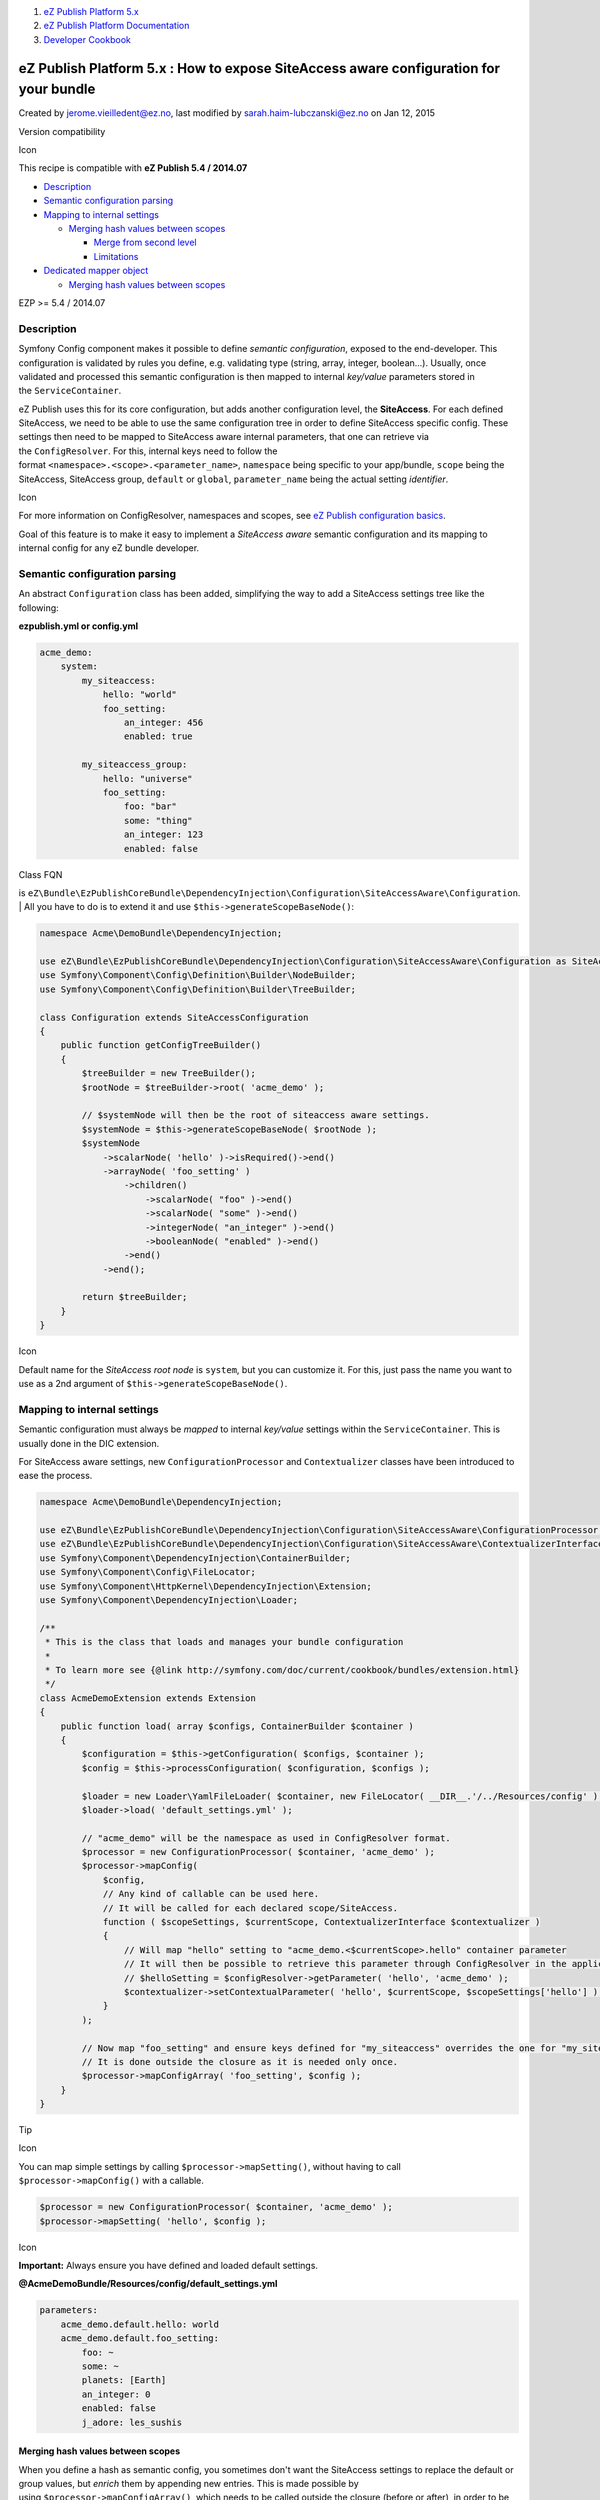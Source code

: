 #. `eZ Publish Platform 5.x <index.html>`__
#. `eZ Publish Platform
   Documentation <eZ-Publish-Platform-Documentation_1114149.html>`__
#. `Developer Cookbook <Developer-Cookbook_11403951.html>`__

eZ Publish Platform 5.x : How to expose SiteAccess aware configuration for your bundle
======================================================================================

Created by jerome.vieilledent@ez.no, last modified by
sarah.haim-lubczanski@ez.no on Jan 12, 2015

Version compatibility

Icon

This recipe is compatible with **eZ Publish 5.4 / 2014.07**

 

-  `Description <#HowtoexposeSiteAccessawareconfigurationforyourbundle-Description>`__
-  `Semantic configuration
   parsing <#HowtoexposeSiteAccessawareconfigurationforyourbundle-Semanticconfigurationparsing>`__
-  `Mapping to internal
   settings <#HowtoexposeSiteAccessawareconfigurationforyourbundle-Mappingtointernalsettings>`__

   -  `Merging hash values between
      scopes <#HowtoexposeSiteAccessawareconfigurationforyourbundle-Merginghashvaluesbetweenscopes>`__

      -  `Merge from second
         level <#HowtoexposeSiteAccessawareconfigurationforyourbundle-Mergefromsecondlevel>`__
      -  `Limitations <#HowtoexposeSiteAccessawareconfigurationforyourbundle-Limitations>`__

-  `Dedicated mapper
   object <#HowtoexposeSiteAccessawareconfigurationforyourbundle-Dedicatedmapperobject>`__

   -  `Merging hash values between
      scopes <#HowtoexposeSiteAccessawareconfigurationforyourbundle-Merginghashvaluesbetweenscopes.1>`__

EZP >= 5.4 / 2014.07

Description
-----------

Symfony Config component makes it possible to define \ *semantic
configuration*, exposed to the end-developer. This configuration is
validated by rules you define, e.g. validating type (string, array,
integer, boolean...). Usually, once validated and processed this
semantic configuration is then mapped to
internal \ *key/value* parameters stored in the \ ``ServiceContainer``.

eZ Publish uses this for its core configuration, but adds another
configuration level, the \ **SiteAccess**. For each defined SiteAccess,
we need to be able to use the same configuration tree in order to define
SiteAccess specific config. These settings then need to be mapped to
SiteAccess aware internal parameters, that one can retrieve via
the \ ``ConfigResolver``. For this, internal keys need to follow the
format \ ``<namespace>.<scope>.<parameter_name>``, \ ``namespace`` being
specific to your app/bundle, \ ``scope`` being the SiteAccess,
SiteAccess
group, \ ``default`` or ``global``, \ ``parameter_name`` being the
actual setting \ *identifier*.

Icon

For more information on ConfigResolver, namespaces and scopes, see \ `eZ
Publish configuration basics <Configuration_2720538.html>`__.

Goal of this feature is to make it easy to implement a \ *SiteAccess
aware* semantic configuration and its mapping to internal config for any
eZ bundle developer.

 

Semantic configuration parsing
------------------------------

An abstract \ ``Configuration`` class has been added, simplifying the
way to add a SiteAccess settings tree like the following:

 

**ezpublish.yml or config.yml**

.. code:: theme:

    acme_demo:
        system:
            my_siteaccess:
                hello: "world"
                foo_setting:
                    an_integer: 456
                    enabled: true

            my_siteaccess_group:
                hello: "universe"
                foo_setting:
                    foo: "bar"
                    some: "thing"
                    an_integer: 123
                    enabled: false

 

| Class FQN
is \ ``eZ\Bundle\EzPublishCoreBundle\DependencyInjection\Configuration\SiteAccessAware\Configuration``.
| All you have to do is to extend it and
use \ ``$this->generateScopeBaseNode()``:

.. code:: theme:

    namespace Acme\DemoBundle\DependencyInjection;

    use eZ\Bundle\EzPublishCoreBundle\DependencyInjection\Configuration\SiteAccessAware\Configuration as SiteAccessConfiguration;
    use Symfony\Component\Config\Definition\Builder\NodeBuilder;
    use Symfony\Component\Config\Definition\Builder\TreeBuilder;

    class Configuration extends SiteAccessConfiguration
    {
        public function getConfigTreeBuilder()
        {
            $treeBuilder = new TreeBuilder();
            $rootNode = $treeBuilder->root( 'acme_demo' );

            // $systemNode will then be the root of siteaccess aware settings.
            $systemNode = $this->generateScopeBaseNode( $rootNode );
            $systemNode
                ->scalarNode( 'hello' )->isRequired()->end()
                ->arrayNode( 'foo_setting' )
                    ->children()
                        ->scalarNode( "foo" )->end()
                        ->scalarNode( "some" )->end()
                        ->integerNode( "an_integer" )->end()
                        ->booleanNode( "enabled" )->end()
                    ->end()
                ->end();

            return $treeBuilder;
        }
    }

Icon

Default name for the \ *SiteAccess root node* is ``system``, but you can
customize it. For this, just pass the name you want to use as a 2nd
argument of \ ``$this->generateScopeBaseNode()``.

Mapping to internal settings
----------------------------

Semantic configuration must always be \ *mapped* to
internal \ *key/value* settings within the \ ``ServiceContainer``. This
is usually done in the DIC extension.

For SiteAccess aware settings,
new \ ``ConfigurationProcessor`` and ``Contextualizer`` classes have
been introduced to ease the process.

.. code:: theme:

    namespace Acme\DemoBundle\DependencyInjection;

    use eZ\Bundle\EzPublishCoreBundle\DependencyInjection\Configuration\SiteAccessAware\ConfigurationProcessor;
    use eZ\Bundle\EzPublishCoreBundle\DependencyInjection\Configuration\SiteAccessAware\ContextualizerInterface;
    use Symfony\Component\DependencyInjection\ContainerBuilder;
    use Symfony\Component\Config\FileLocator;
    use Symfony\Component\HttpKernel\DependencyInjection\Extension;
    use Symfony\Component\DependencyInjection\Loader;

    /**
     * This is the class that loads and manages your bundle configuration
     *
     * To learn more see {@link http://symfony.com/doc/current/cookbook/bundles/extension.html}
     */
    class AcmeDemoExtension extends Extension
    {
        public function load( array $configs, ContainerBuilder $container )
        {
            $configuration = $this->getConfiguration( $configs, $container );
            $config = $this->processConfiguration( $configuration, $configs );

            $loader = new Loader\YamlFileLoader( $container, new FileLocator( __DIR__.'/../Resources/config' ) );
            $loader->load( 'default_settings.yml' );

            // "acme_demo" will be the namespace as used in ConfigResolver format.
            $processor = new ConfigurationProcessor( $container, 'acme_demo' );
            $processor->mapConfig(
                $config,
                // Any kind of callable can be used here.
                // It will be called for each declared scope/SiteAccess.
                function ( $scopeSettings, $currentScope, ContextualizerInterface $contextualizer )
                {
                    // Will map "hello" setting to "acme_demo.<$currentScope>.hello" container parameter
                    // It will then be possible to retrieve this parameter through ConfigResolver in the application code:
                    // $helloSetting = $configResolver->getParameter( 'hello', 'acme_demo' );
                    $contextualizer->setContextualParameter( 'hello', $currentScope, $scopeSettings['hello'] );
                }
            );

            // Now map "foo_setting" and ensure keys defined for "my_siteaccess" overrides the one for "my_siteaccess_group"
            // It is done outside the closure as it is needed only once.
            $processor->mapConfigArray( 'foo_setting', $config );
        }
    }

Tip

Icon

You can map simple settings by calling ``$processor->mapSetting()``,
without having to call ``$processor->mapConfig()`` with a callable.

.. code:: theme:

    $processor = new ConfigurationProcessor( $container, 'acme_demo' );
    $processor->mapSetting( 'hello', $config );

Icon

**Important:** Always ensure you have defined and loaded default
settings.

**@AcmeDemoBundle/Resources/config/default\_settings.yml**

.. code:: theme:

    parameters:
        acme_demo.default.hello: world
        acme_demo.default.foo_setting:
            foo: ~
            some: ~
            planets: [Earth]
            an_integer: 0
            enabled: false
            j_adore: les_sushis

Merging hash values between scopes
~~~~~~~~~~~~~~~~~~~~~~~~~~~~~~~~~~

When you define a hash as semantic config, you sometimes don't want the
SiteAccess settings to replace the default or group values,
but \ *enrich* them by appending new entries. This is made possible by
using \ ``$processor->mapConfigArray()``, which needs to be called
outside the closure (before or after), in order to be called only once.

Consider the following default config:

**default\_settings.yml**

.. code:: theme:

    parameters:
        acme_demo.default.foo_setting:
            foo: ~
            some: ~
            planets: [Earth]
            an_integer: 0
            enabled: false
            j_adore: les_sushis

| 

And then this semantic config:

 

**ezpublish.yml or config.yml**

.. code:: theme:

    acme_demo:
        system:
            sa_group:
                foo_setting:
                    foo: bar
                    some: thing
                    an_integer: 123

            # Assuming "sa1" is part of "sa_group"
            sa1:
                foo_setting:
                    an_integer: 456
                    enabled: true
                    j_adore: le_saucisson

| 

What we want here, is that keys defined for \ ``foo_setting`` are merged
between default/group/SiteAccess:

**Expected result**

.. code:: theme:

    parameters:
        acme_demo.sa1.foo_setting:
            foo: bar
            some: thing
            planets: [Earth]
            an_integer: 456
            enabled: true
            j_adore: le_saucisson

Merge from \ *second level*
^^^^^^^^^^^^^^^^^^^^^^^^^^^

In the example above, entries were merged in respect to the scope order
of precedence. However, if we define the \ ``planets`` key for\ ``sa1``,
it will completely override the default value since the merge process is
done at only 1 level.

You can add another level by
passing \ ``ContextualizerInterface::MERGE_FROM_SECOND_LEVEL`` as an
option (3rd argument) to\ ``$contextualizer->mapConfigArray()``.

**default\_settings.yml**

.. code:: theme:

    parameters:
        acme_demo.default.foo_setting:
            foo: ~
            some: ~
            planets: [Earth]
            an_integer: 0
            enabled: false
            j_adore: [les_sushis]

**Semantic config (ezpublish.yml / config.yml)**

.. code:: theme:

    acme_demo:
        system:
            sa_group:
                foo_setting:
                    foo: bar
                    some: thing
                    planets: [Mars, Venus]
                    an_integer: 123

            # Assuming "sa1" is part of "sa_group"
            sa1:
                foo_setting:
                    an_integer: 456
                    enabled: true
                    j_adore: [le_saucisson, la_truite_a_la_vapeur]

Result
using \ ``ContextualizerInterface::MERGE_FROM_SECOND_LEVEL`` option:

.. code:: theme:

    parameters:
        acme_demo.sa1.foo_setting:
            foo: bar
            some: thing
            planets: [Earth, Mars, Venus]
            an_integer: 456
            enabled: true
            j_adore: [les_suhis, le_saucisson, la_truite_a_la_vapeur]

Icon

There is also another option, ``ContextualizerInterface::UNIQUE``, to be
used when you want to ensure your array setting has unique values. It
will only work on normal arrays though, not hashes.

Limitations
^^^^^^^^^^^

A few limitation exist with this scope hash merge:

-  Semantic setting name and internal name will be the same
   (like ``foo_setting`` in the examples above).
-  Applicable to 1st level semantic parameter only (i.e. settings right
   under the SiteAccess name).
-  Merge is not recursive. Only 2nd level merge is possible by
   using \ ``ContextualizerInterface::MERGE_FROM_SECOND_LEVEL`` option.

Dedicated mapper object
-----------------------

Instead of passing a callable to \ ``$processor->mapConfig()``, an
instance
of \ ``eZ\Bundle\EzPublishCoreBundle\DependencyInjection\Configuration\SiteAccessAware\ConfigurationMapperInterface`` can
be passed.

This can be useful if you have a lot of configuration to map and don't
want to pollute your DIC extension class (better for maintenance).

Merging hash values between scopes
~~~~~~~~~~~~~~~~~~~~~~~~~~~~~~~~~~

As specified above, \ ``$contextualizer->mapConfigArray()`` is not to be
used within the \ *scope loop*, like for simple values. When using a
closure/callable, you usually call it before or
after \ ``$processor->mapConfig()``. For mapper objects, a dedicated
interface can be used: \ ``HookableConfigurationMapperInterface``, which
defines 2 methods: \ ``preMap()`` and ``postMap()``.

| 

 

Document generated by Confluence on Mar 03, 2015 15:12
